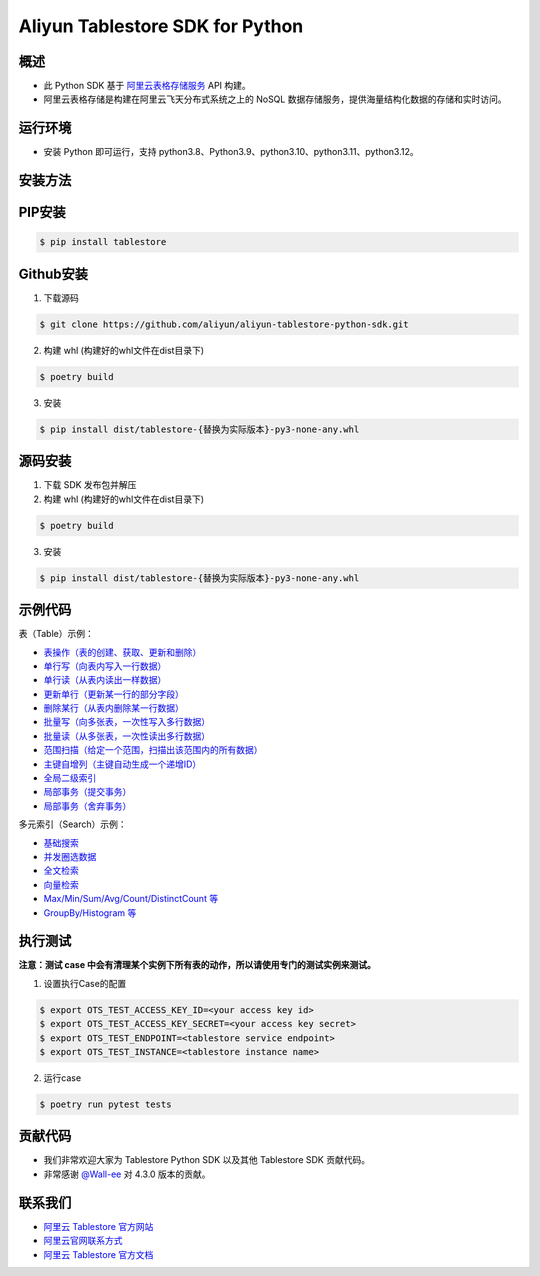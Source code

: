 Aliyun Tablestore SDK for Python
==================================

.. image:: https://img.shields.io/badge/license-apache2-brightgreen.svg
    :target: https://travis-ci.org/aliyun/aliyun-tablestore-python-sdk
.. image:: https://badge.fury.io/gh/aliyun%2Faliyun-tablestore-python-sdk.svg
    :target: https://travis-ci.org/aliyun/aliyun-tablestore-python-sdk
.. image:: https://travis-ci.org/aliyun/aliyun-tablestore-python-sdk.svg
    :target: https://travis-ci.org/aliyun/aliyun-tablestore-python-sdk

概述
----

- 此 Python SDK 基于 `阿里云表格存储服务 <http://www.aliyun.com/product/ots/>`_  API 构建。
- 阿里云表格存储是构建在阿里云飞天分布式系统之上的 NoSQL 数据存储服务，提供海量结构化数据的存储和实时访问。

运行环境
---------

- 安装 Python 即可运行，支持 python3.8、Python3.9、python3.10、python3.11、python3.12。

安装方法
---------

PIP安装
--------

.. code-block:: bash

    $ pip install tablestore

Github安装
------------

1. 下载源码

.. code-block:: bash

    $ git clone https://github.com/aliyun/aliyun-tablestore-python-sdk.git

2. 构建 whl (构建好的whl文件在dist目录下)

.. code-block:: bash

    $ poetry build

3. 安装

.. code-block:: bash

    $ pip install dist/tablestore-{替换为实际版本}-py3-none-any.whl


源码安装
--------

1. 下载 SDK 发布包并解压
2. 构建 whl (构建好的whl文件在dist目录下)

.. code-block:: bash

    $ poetry build

3. 安装

.. code-block:: bash

    $ pip install dist/tablestore-{替换为实际版本}-py3-none-any.whl

示例代码
---------

表（Table）示例：

- `表操作（表的创建、获取、更新和删除） <https://github.com/aliyun/aliyun-tablestore-python-sdk/blob/master/examples/table_operations.py>`_
- `单行写（向表内写入一行数据） <https://github.com/aliyun/aliyun-tablestore-python-sdk/blob/master/examples/put_row.py>`_
- `单行读（从表内读出一样数据） <https://github.com/aliyun/aliyun-tablestore-python-sdk/blob/master/examples/get_row.py>`_
- `更新单行（更新某一行的部分字段） <https://github.com/aliyun/aliyun-tablestore-python-sdk/blob/master/examples/update_row.py>`_
- `删除某行（从表内删除某一行数据） <https://github.com/aliyun/aliyun-tablestore-python-sdk/blob/master/examples/delete_row.py>`_
- `批量写（向多张表，一次性写入多行数据） <https://github.com/aliyun/aliyun-tablestore-python-sdk/blob/master/examples/batch_write_row.py>`_
- `批量读（从多张表，一次性读出多行数据） <https://github.com/aliyun/aliyun-tablestore-python-sdk/blob/master/examples/batch_get_row.py>`_
- `范围扫描（给定一个范围，扫描出该范围内的所有数据） <https://github.com/aliyun/aliyun-tablestore-python-sdk/blob/master/examples/get_range.py>`_
- `主键自增列（主键自动生成一个递增ID） <https://github.com/aliyun/aliyun-tablestore-python-sdk/blob/master/examples/pk_auto_incr.py>`_
- `全局二级索引 <https://github.com/aliyun/aliyun-tablestore-python-sdk/blob/master/examples/secondary_index_operations.py>`_
- `局部事务（提交事务） <https://github.com/aliyun/aliyun-tablestore-python-sdk/blob/master/examples/transaction_and_commit.py>`_
- `局部事务（舍弃事务） <https://github.com/aliyun/aliyun-tablestore-python-sdk/blob/master/examples/transaction_and_abort.py>`_

多元索引（Search）示例：

- `基础搜索 <https://github.com/aliyun/aliyun-tablestore-python-sdk/blob/master/examples/search_index.py>`_
- `并发圈选数据 <https://github.com/aliyun/aliyun-tablestore-python-sdk/blob/master/examples/parallel_scan.py>`_
- `全文检索 <https://github.com/aliyun/aliyun-tablestore-python-sdk/blob/master/examples/full_text_search.py>`_
- `向量检索 <https://github.com/aliyun/aliyun-tablestore-python-sdk/blob/master/examples/parallel_scan.py>`_
- `Max/Min/Sum/Avg/Count/DistinctCount 等 <https://github.com/aliyun/aliyun-tablestore-python-sdk/blob/master/examples/agg.py>`_
- `GroupBy/Histogram 等 <https://github.com/aliyun/aliyun-tablestore-python-sdk/blob/master/examples/group_by.py>`_

执行测试
---------

**注意：测试 case 中会有清理某个实例下所有表的动作，所以请使用专门的测试实例来测试。**

1. 设置执行Case的配置

.. code-block:: bash

    $ export OTS_TEST_ACCESS_KEY_ID=<your access key id>
    $ export OTS_TEST_ACCESS_KEY_SECRET=<your access key secret>
    $ export OTS_TEST_ENDPOINT=<tablestore service endpoint>
    $ export OTS_TEST_INSTANCE=<tablestore instance name>

2. 运行case

.. code-block:: bash

    $ poetry run pytest tests

贡献代码
--------
- 我们非常欢迎大家为 Tablestore Python SDK 以及其他 Tablestore SDK 贡献代码。
- 非常感谢 `@Wall-ee <https://github.com/Wall-ee>`_ 对 4.3.0 版本的贡献。

联系我们
--------
- `阿里云 Tablestore 官方网站 <http://www.aliyun.com/product/ots>`_
- `阿里云官网联系方式 <https://help.aliyun.com/document_detail/61890.html>`_
- `阿里云 Tablestore 官方文档 <https://help.aliyun.com/zh/tablestore/product-overview>`_


